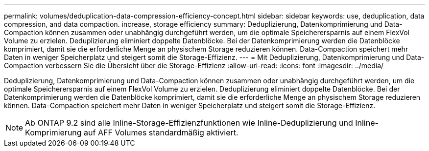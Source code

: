 ---
permalink: volumes/deduplication-data-compression-efficiency-concept.html 
sidebar: sidebar 
keywords: use, deduplication, data compression, and data compaction. increase, storage efficiency 
summary: Deduplizierung, Datenkomprimierung und Data-Compaction können zusammen oder unabhängig durchgeführt werden, um die optimale Speicherersparnis auf einem FlexVol Volume zu erzielen. Deduplizierung eliminiert doppelte Datenblöcke. Bei der Datenkomprimierung werden die Datenblöcke komprimiert, damit sie die erforderliche Menge an physischem Storage reduzieren können. Data-Compaction speichert mehr Daten in weniger Speicherplatz und steigert somit die Storage-Effizienz. 
---
= Mit Deduplizierung, Datenkomprimierung und Data-Compaction verbessern Sie die Übersicht über die Storage-Effizienz
:allow-uri-read: 
:icons: font
:imagesdir: ../media/


[role="lead"]
Deduplizierung, Datenkomprimierung und Data-Compaction können zusammen oder unabhängig durchgeführt werden, um die optimale Speicherersparnis auf einem FlexVol Volume zu erzielen. Deduplizierung eliminiert doppelte Datenblöcke. Bei der Datenkomprimierung werden die Datenblöcke komprimiert, damit sie die erforderliche Menge an physischem Storage reduzieren können. Data-Compaction speichert mehr Daten in weniger Speicherplatz und steigert somit die Storage-Effizienz.

[NOTE]
====
Ab ONTAP 9.2 sind alle Inline-Storage-Effizienzfunktionen wie Inline-Deduplizierung und Inline-Komprimierung auf AFF Volumes standardmäßig aktiviert.

====